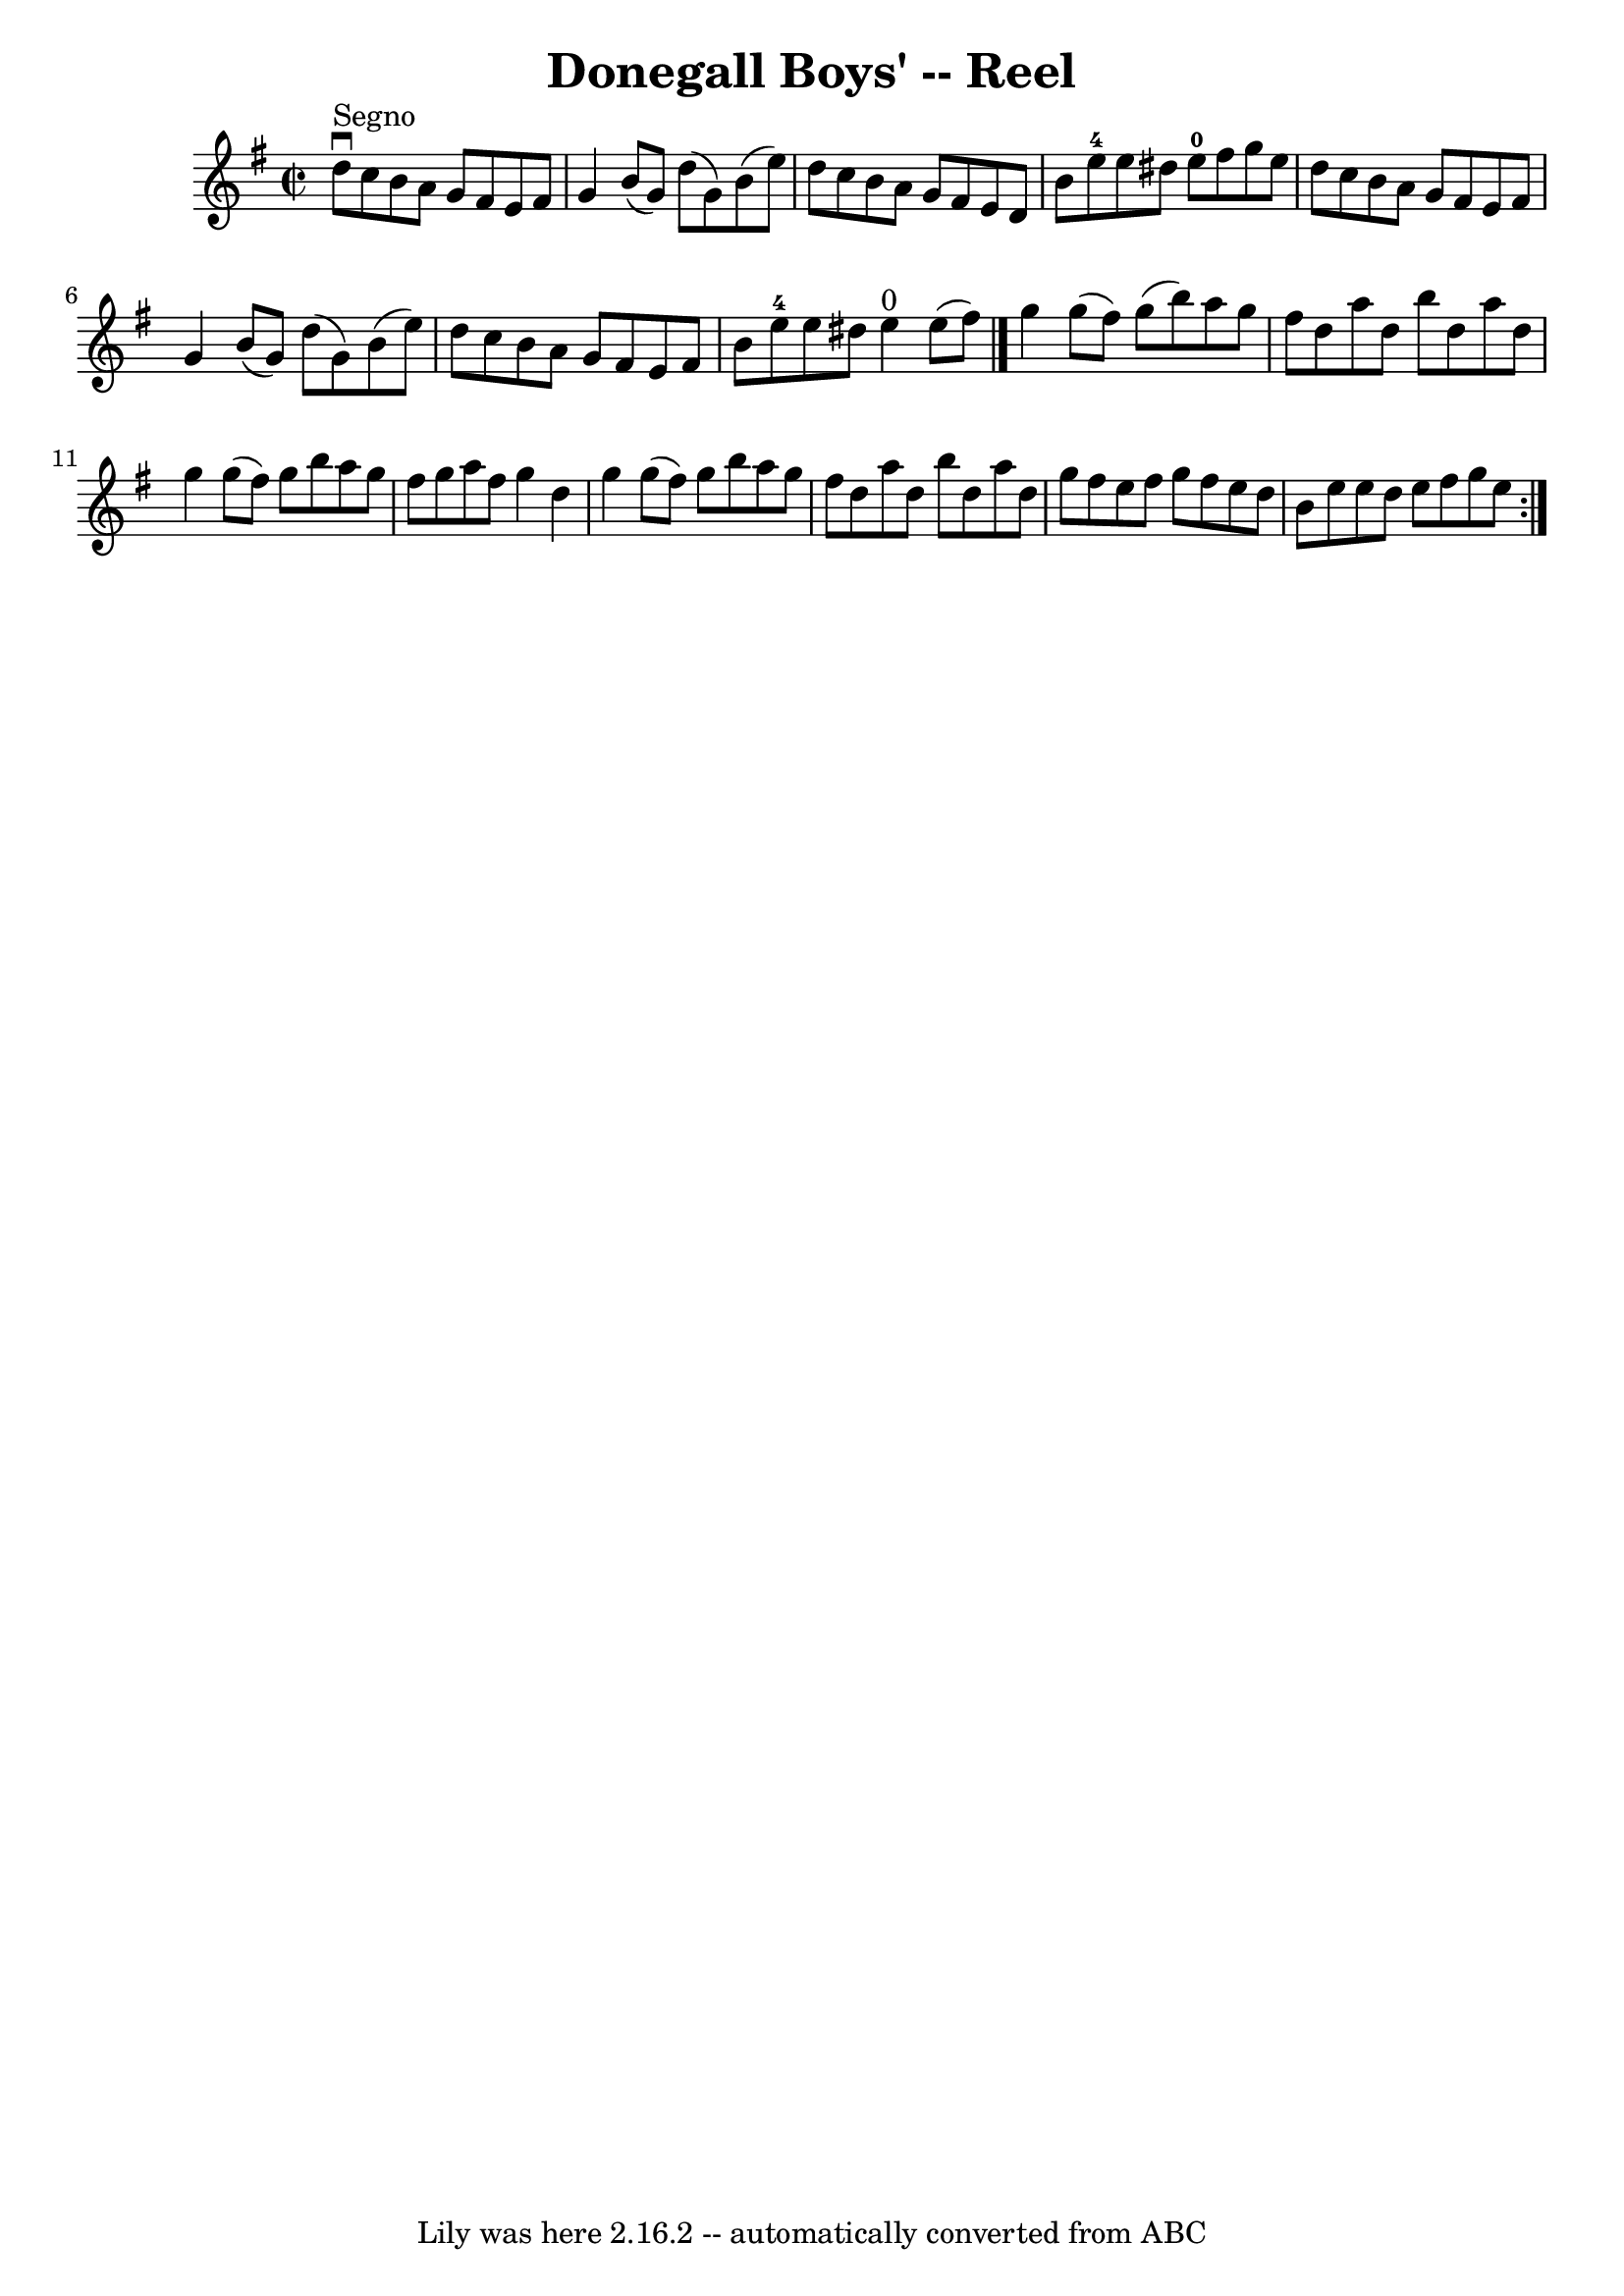 \version "2.7.40"
\header {
	book = "Ryan's Mammoth Collection"
	crossRefNumber = "1"
	footnotes = "\\\\195"
	tagline = "Lily was here 2.16.2 -- automatically converted from ABC"
	title = "Donegall Boys' -- Reel"
}
voicedefault =  {
\set Score.defaultBarType = "empty"

\override Staff.TimeSignature #'style = #'C
 \time 2/2 \key g \major   \bar "|."       d''8 ^"Segno"^\downbow   c''8    b'8 
   a'8    g'8    fis'8    e'8    fis'8    \bar "|"   g'4    b'8 (   g'8  -)   
d''8 (   g'8  -)   b'8 (   e''8  -)   \bar "|"   d''8    c''8    b'8    a'8    
g'8    fis'8    e'8    d'8    \bar "|"   b'8    e''8-4   e''8    dis''8      
e''8-0   fis''8    g''8    e''8    \bar "|"     d''8    c''8    b'8    a'8   
 g'8    fis'8    e'8    fis'8    \bar "|"   g'4    b'8 (   g'8  -)   d''8 (   
g'8  -)   b'8 (   e''8  -)   \bar "|"   d''8    c''8    b'8    a'8    g'8    
fis'8    e'8    fis'8    \bar "|"   b'8    e''8-4   e''8    dis''8      e''4 
^"0"   e''8 (   fis''8  -) \bar "|."     \repeat volta 2 {   g''4    g''8 (   
fis''8  -)   g''8 (   b''8  -)   a''8    g''8    \bar "|"   fis''8    d''8    
a''8    d''8    b''8    d''8    a''8    d''8    \bar "|"   g''4    g''8 (   
fis''8  -)   g''8    b''8    a''8    g''8    \bar "|"   fis''8    g''8    a''8  
  fis''8    g''4    d''4    \bar "|"     g''4    g''8 (   fis''8  -)   g''8    
b''8    a''8    g''8    \bar "|"   fis''8    d''8    a''8    d''8    b''8    
d''8    a''8    d''8    \bar "|"   g''8    fis''8    e''8    fis''8    g''8    
fis''8    e''8    d''8    \bar "|"   b'8    e''8    e''8    d''8    e''8    
fis''8    g''8    e''8      }   
}

\score{
    <<

	\context Staff="default"
	{
	    \voicedefault 
	}

    >>
	\layout {
	}
	\midi {}
}
